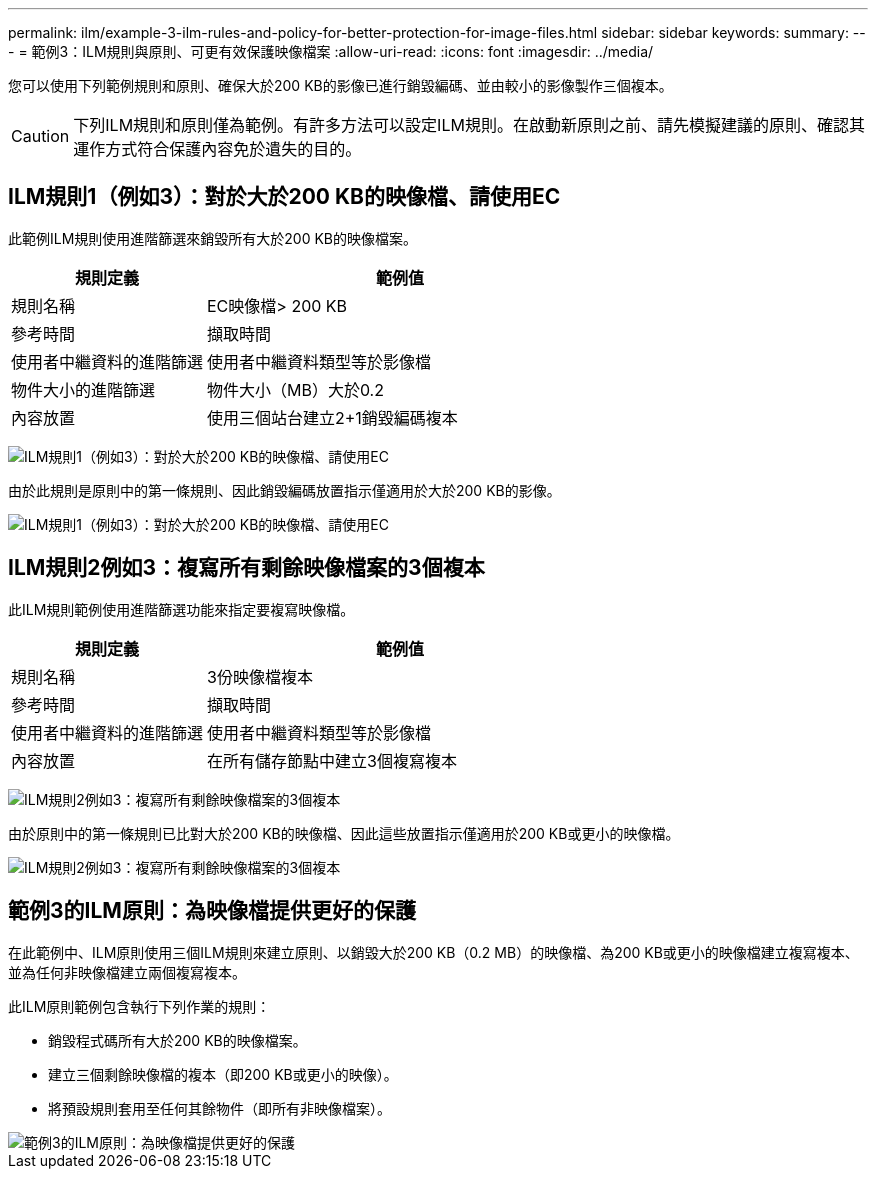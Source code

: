 ---
permalink: ilm/example-3-ilm-rules-and-policy-for-better-protection-for-image-files.html 
sidebar: sidebar 
keywords:  
summary:  
---
= 範例3：ILM規則與原則、可更有效保護映像檔案
:allow-uri-read: 
:icons: font
:imagesdir: ../media/


[role="lead"]
您可以使用下列範例規則和原則、確保大於200 KB的影像已進行銷毀編碼、並由較小的影像製作三個複本。


CAUTION: 下列ILM規則和原則僅為範例。有許多方法可以設定ILM規則。在啟動新原則之前、請先模擬建議的原則、確認其運作方式符合保護內容免於遺失的目的。



== ILM規則1（例如3）：對於大於200 KB的映像檔、請使用EC

此範例ILM規則使用進階篩選來銷毀所有大於200 KB的映像檔案。

[cols="1a,2a"]
|===
| 規則定義 | 範例值 


 a| 
規則名稱
 a| 
EC映像檔> 200 KB



 a| 
參考時間
 a| 
擷取時間



 a| 
使用者中繼資料的進階篩選
 a| 
使用者中繼資料類型等於影像檔



 a| 
物件大小的進階篩選
 a| 
物件大小（MB）大於0.2



 a| 
內容放置
 a| 
使用三個站台建立2+1銷毀編碼複本

|===
image:../media/policy_3_rule_1_ec_images_adv_filtering.gif["ILM規則1（例如3）：對於大於200 KB的映像檔、請使用EC"]

由於此規則是原則中的第一條規則、因此銷毀編碼放置指示僅適用於大於200 KB的影像。

image::../media/policy_2_rule_1_ec_objects_placements.png[ILM規則1（例如3）：對於大於200 KB的映像檔、請使用EC]



== ILM規則2例如3：複寫所有剩餘映像檔案的3個複本

此ILM規則範例使用進階篩選功能來指定要複寫映像檔。

[cols="1a,2a"]
|===
| 規則定義 | 範例值 


 a| 
規則名稱
 a| 
3份映像檔複本



 a| 
參考時間
 a| 
擷取時間



 a| 
使用者中繼資料的進階篩選
 a| 
使用者中繼資料類型等於影像檔



 a| 
內容放置
 a| 
在所有儲存節點中建立3個複寫複本

|===
image:../media/policy_3_rule_2_copies_for_images_adv_filtering.gif["ILM規則2例如3：複寫所有剩餘映像檔案的3個複本"]

由於原則中的第一條規則已比對大於200 KB的映像檔、因此這些放置指示僅適用於200 KB或更小的映像檔。

image::../media/policy_3_rule_2_copies_for_images_placements.png[ILM規則2例如3：複寫所有剩餘映像檔案的3個複本]



== 範例3的ILM原則：為映像檔提供更好的保護

在此範例中、ILM原則使用三個ILM規則來建立原則、以銷毀大於200 KB（0.2 MB）的映像檔、為200 KB或更小的映像檔建立複寫複本、並為任何非映像檔建立兩個複寫複本。

此ILM原則範例包含執行下列作業的規則：

* 銷毀程式碼所有大於200 KB的映像檔案。
* 建立三個剩餘映像檔的複本（即200 KB或更小的映像）。
* 將預設規則套用至任何其餘物件（即所有非映像檔案）。


image::../media/policy_3_configured_policy.gif[範例3的ILM原則：為映像檔提供更好的保護]
